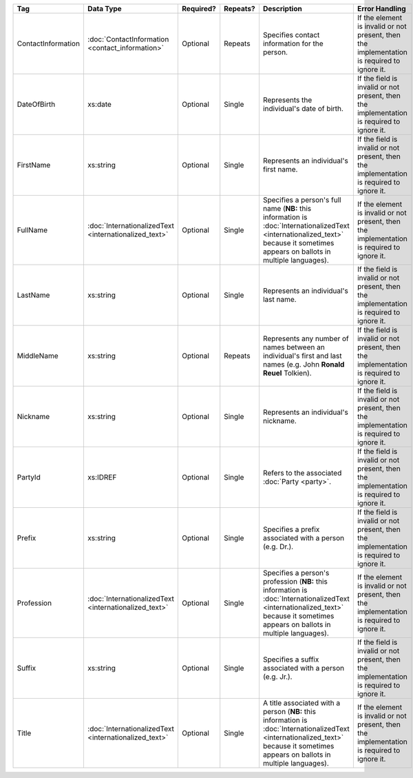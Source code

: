 .. This file is auto-generated.  Do not edit it by hand!

+--------------------+-----------------------------+--------------+--------------+------------------------------------------+------------------------------------------+
| Tag                | Data Type                   | Required?    | Repeats?     | Description                              | Error Handling                           |
+====================+=============================+==============+==============+==========================================+==========================================+
| ContactInformation | :doc:`ContactInformation    | Optional     | Repeats      | Specifies contact information for the    | If the element is invalid or not         |
|                    | <contact_information>`      |              |              | person.                                  | present, then the implementation is      |
|                    |                             |              |              |                                          | required to ignore it.                   |
+--------------------+-----------------------------+--------------+--------------+------------------------------------------+------------------------------------------+
| DateOfBirth        | xs:date                     | Optional     | Single       | Represents the individual's date of      | If the field is invalid or not present,  |
|                    |                             |              |              | birth.                                   | then the implementation is required to   |
|                    |                             |              |              |                                          | ignore it.                               |
+--------------------+-----------------------------+--------------+--------------+------------------------------------------+------------------------------------------+
| FirstName          | xs:string                   | Optional     | Single       | Represents an individual's first name.   | If the field is invalid or not present,  |
|                    |                             |              |              |                                          | then the implementation is required to   |
|                    |                             |              |              |                                          | ignore it.                               |
+--------------------+-----------------------------+--------------+--------------+------------------------------------------+------------------------------------------+
| FullName           | :doc:`InternationalizedText | Optional     | Single       | Specifies a person's full name (**NB:**  | If the element is invalid or not         |
|                    | <internationalized_text>`   |              |              | this information is                      | present, then the implementation is      |
|                    |                             |              |              | :doc:`InternationalizedText              | required to ignore it.                   |
|                    |                             |              |              | <internationalized_text>` because it     |                                          |
|                    |                             |              |              | sometimes appears on ballots in multiple |                                          |
|                    |                             |              |              | languages).                              |                                          |
+--------------------+-----------------------------+--------------+--------------+------------------------------------------+------------------------------------------+
| LastName           | xs:string                   | Optional     | Single       | Represents an individual's last name.    | If the field is invalid or not present,  |
|                    |                             |              |              |                                          | then the implementation is required to   |
|                    |                             |              |              |                                          | ignore it.                               |
+--------------------+-----------------------------+--------------+--------------+------------------------------------------+------------------------------------------+
| MiddleName         | xs:string                   | Optional     | Repeats      | Represents any number of names between   | If the field is invalid or not present,  |
|                    |                             |              |              | an individual's first and last names     | then the implementation is required to   |
|                    |                             |              |              | (e.g. John **Ronald Reuel** Tolkien).    | ignore it.                               |
+--------------------+-----------------------------+--------------+--------------+------------------------------------------+------------------------------------------+
| Nickname           | xs:string                   | Optional     | Single       | Represents an individual's nickname.     | If the field is invalid or not present,  |
|                    |                             |              |              |                                          | then the implementation is required to   |
|                    |                             |              |              |                                          | ignore it.                               |
+--------------------+-----------------------------+--------------+--------------+------------------------------------------+------------------------------------------+
| PartyId            | xs:IDREF                    | Optional     | Single       | Refers to the associated :doc:`Party     | If the field is invalid or not present,  |
|                    |                             |              |              | <party>`.                                | then the implementation is required to   |
|                    |                             |              |              |                                          | ignore it.                               |
+--------------------+-----------------------------+--------------+--------------+------------------------------------------+------------------------------------------+
| Prefix             | xs:string                   | Optional     | Single       | Specifies a prefix associated with a     | If the field is invalid or not present,  |
|                    |                             |              |              | person (e.g. Dr.).                       | then the implementation is required to   |
|                    |                             |              |              |                                          | ignore it.                               |
+--------------------+-----------------------------+--------------+--------------+------------------------------------------+------------------------------------------+
| Profession         | :doc:`InternationalizedText | Optional     | Single       | Specifies a person's profession (**NB:** | If the element is invalid or not         |
|                    | <internationalized_text>`   |              |              | this information is                      | present, then the implementation is      |
|                    |                             |              |              | :doc:`InternationalizedText              | required to ignore it.                   |
|                    |                             |              |              | <internationalized_text>` because it     |                                          |
|                    |                             |              |              | sometimes appears on ballots in multiple |                                          |
|                    |                             |              |              | languages).                              |                                          |
+--------------------+-----------------------------+--------------+--------------+------------------------------------------+------------------------------------------+
| Suffix             | xs:string                   | Optional     | Single       | Specifies a suffix associated with a     | If the field is invalid or not present,  |
|                    |                             |              |              | person (e.g. Jr.).                       | then the implementation is required to   |
|                    |                             |              |              |                                          | ignore it.                               |
+--------------------+-----------------------------+--------------+--------------+------------------------------------------+------------------------------------------+
| Title              | :doc:`InternationalizedText | Optional     | Single       | A title associated with a person         | If the element is invalid or not         |
|                    | <internationalized_text>`   |              |              | (**NB:** this information is             | present, then the implementation is      |
|                    |                             |              |              | :doc:`InternationalizedText              | required to ignore it.                   |
|                    |                             |              |              | <internationalized_text>` because it     |                                          |
|                    |                             |              |              | sometimes appears on ballots in multiple |                                          |
|                    |                             |              |              | languages).                              |                                          |
+--------------------+-----------------------------+--------------+--------------+------------------------------------------+------------------------------------------+
